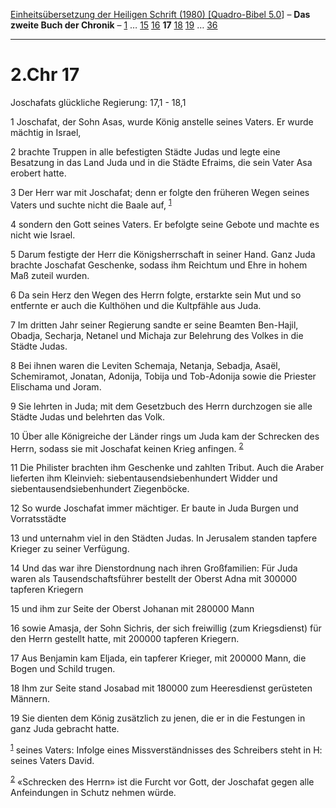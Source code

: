 :PROPERTIES:
:ID:       7451e178-2006-4ee4-b6e2-cde950d1991f
:END:
<<navbar>>
[[../index.html][Einheitsübersetzung der Heiligen Schrift (1980)
[Quadro-Bibel 5.0]]] -- *Das zweite Buch der Chronik* --
[[file:2.Chr_1.html][1]] ... [[file:2.Chr_15.html][15]]
[[file:2.Chr_16.html][16]] *17* [[file:2.Chr_18.html][18]]
[[file:2.Chr_19.html][19]] ... [[file:2.Chr_36.html][36]]

--------------

* 2.Chr 17
  :PROPERTIES:
  :CUSTOM_ID: chr-17
  :END:

<<verses>>

<<v1>>
**** Joschafats glückliche Regierung: 17,1 - 18,1
     :PROPERTIES:
     :CUSTOM_ID: joschafats-glückliche-regierung-171---181
     :END:
1 Joschafat, der Sohn Asas, wurde König anstelle seines Vaters. Er wurde
mächtig in Israel,

<<v2>>
2 brachte Truppen in alle befestigten Städte Judas und legte eine
Besatzung in das Land Juda und in die Städte Efraims, die sein Vater Asa
erobert hatte.

<<v3>>
3 Der Herr war mit Joschafat; denn er folgte den früheren Wegen seines
Vaters und suchte nicht die Baale auf, ^{[[#fn1][1]]}

<<v4>>
4 sondern den Gott seines Vaters. Er befolgte seine Gebote und machte es
nicht wie Israel.

<<v5>>
5 Darum festigte der Herr die Königsherrschaft in seiner Hand. Ganz Juda
brachte Joschafat Geschenke, sodass ihm Reichtum und Ehre in hohem Maß
zuteil wurden.

<<v6>>
6 Da sein Herz den Wegen des Herrn folgte, erstarkte sein Mut und so
entfernte er auch die Kulthöhen und die Kultpfähle aus Juda.

<<v7>>
7 Im dritten Jahr seiner Regierung sandte er seine Beamten Ben-Hajil,
Obadja, Secharja, Netanel und Michaja zur Belehrung des Volkes in die
Städte Judas.

<<v8>>
8 Bei ihnen waren die Leviten Schemaja, Netanja, Sebadja, Asaël,
Schemiramot, Jonatan, Adonija, Tobija und Tob-Adonija sowie die Priester
Elischama und Joram.

<<v9>>
9 Sie lehrten in Juda; mit dem Gesetzbuch des Herrn durchzogen sie alle
Städte Judas und belehrten das Volk.

<<v10>>
10 Über alle Königreiche der Länder rings um Juda kam der Schrecken des
Herrn, sodass sie mit Joschafat keinen Krieg anfingen. ^{[[#fn2][2]]}

<<v11>>
11 Die Philister brachten ihm Geschenke und zahlten Tribut. Auch die
Araber lieferten ihm Kleinvieh: siebentausendsiebenhundert Widder und
siebentausendsiebenhundert Ziegenböcke.

<<v12>>
12 So wurde Joschafat immer mächtiger. Er baute in Juda Burgen und
Vorratsstädte

<<v13>>
13 und unternahm viel in den Städten Judas. In Jerusalem standen tapfere
Krieger zu seiner Verfügung.

<<v14>>
14 Und das war ihre Dienstordnung nach ihren Großfamilien: Für Juda
waren als Tausendschaftsführer bestellt der Oberst Adna mit 300000
tapferen Kriegern

<<v15>>
15 und ihm zur Seite der Oberst Johanan mit 280000 Mann

<<v16>>
16 sowie Amasja, der Sohn Sichris, der sich freiwillig (zum
Kriegsdienst) für den Herrn gestellt hatte, mit 200000 tapferen
Kriegern.

<<v17>>
17 Aus Benjamin kam Eljada, ein tapferer Krieger, mit 200000 Mann, die
Bogen und Schild trugen.

<<v18>>
18 Ihm zur Seite stand Josabad mit 180000 zum Heeresdienst gerüsteten
Männern.

<<v19>>
19 Sie dienten dem König zusätzlich zu jenen, die er in die Festungen in
ganz Juda gebracht hatte.

^{[[#fnm1][1]]} seines Vaters: Infolge eines Missverständnisses des
Schreibers steht in H: seines Vaters David.

^{[[#fnm2][2]]} «Schrecken des Herrn» ist die Furcht vor Gott, der
Joschafat gegen alle Anfeindungen in Schutz nehmen würde.
